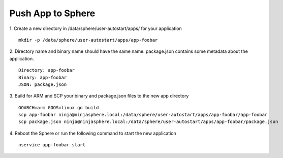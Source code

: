 Push App to Sphere
==================

1. Create a new directory in /data/sphere/user-autostart/apps/ for your application
::

	mkdir -p /data/sphere/user-autostart/apps/app-foobar

2. Directory name and binary name should have the same name. package.json contains some metadata about the application.
::

	Directory: app-foobar
	Binary: app-foobar
	JSON: package.json

3. Build for ARM and SCP your binary and package.json files to the new app directory
::

	GOARCH=arm GOOS=linux go build
	scp app-foobar ninja@ninjasphere.local:/data/sphere/user-autostart/apps/app-foobar/app-foobar
	scp package.json ninja@ninjasphere.local:/data/sphere/user-autostart/apps/app-foobar/package.json

	
4. Reboot the Sphere or run the following command to start the new application
::

	nservice app-foobar start